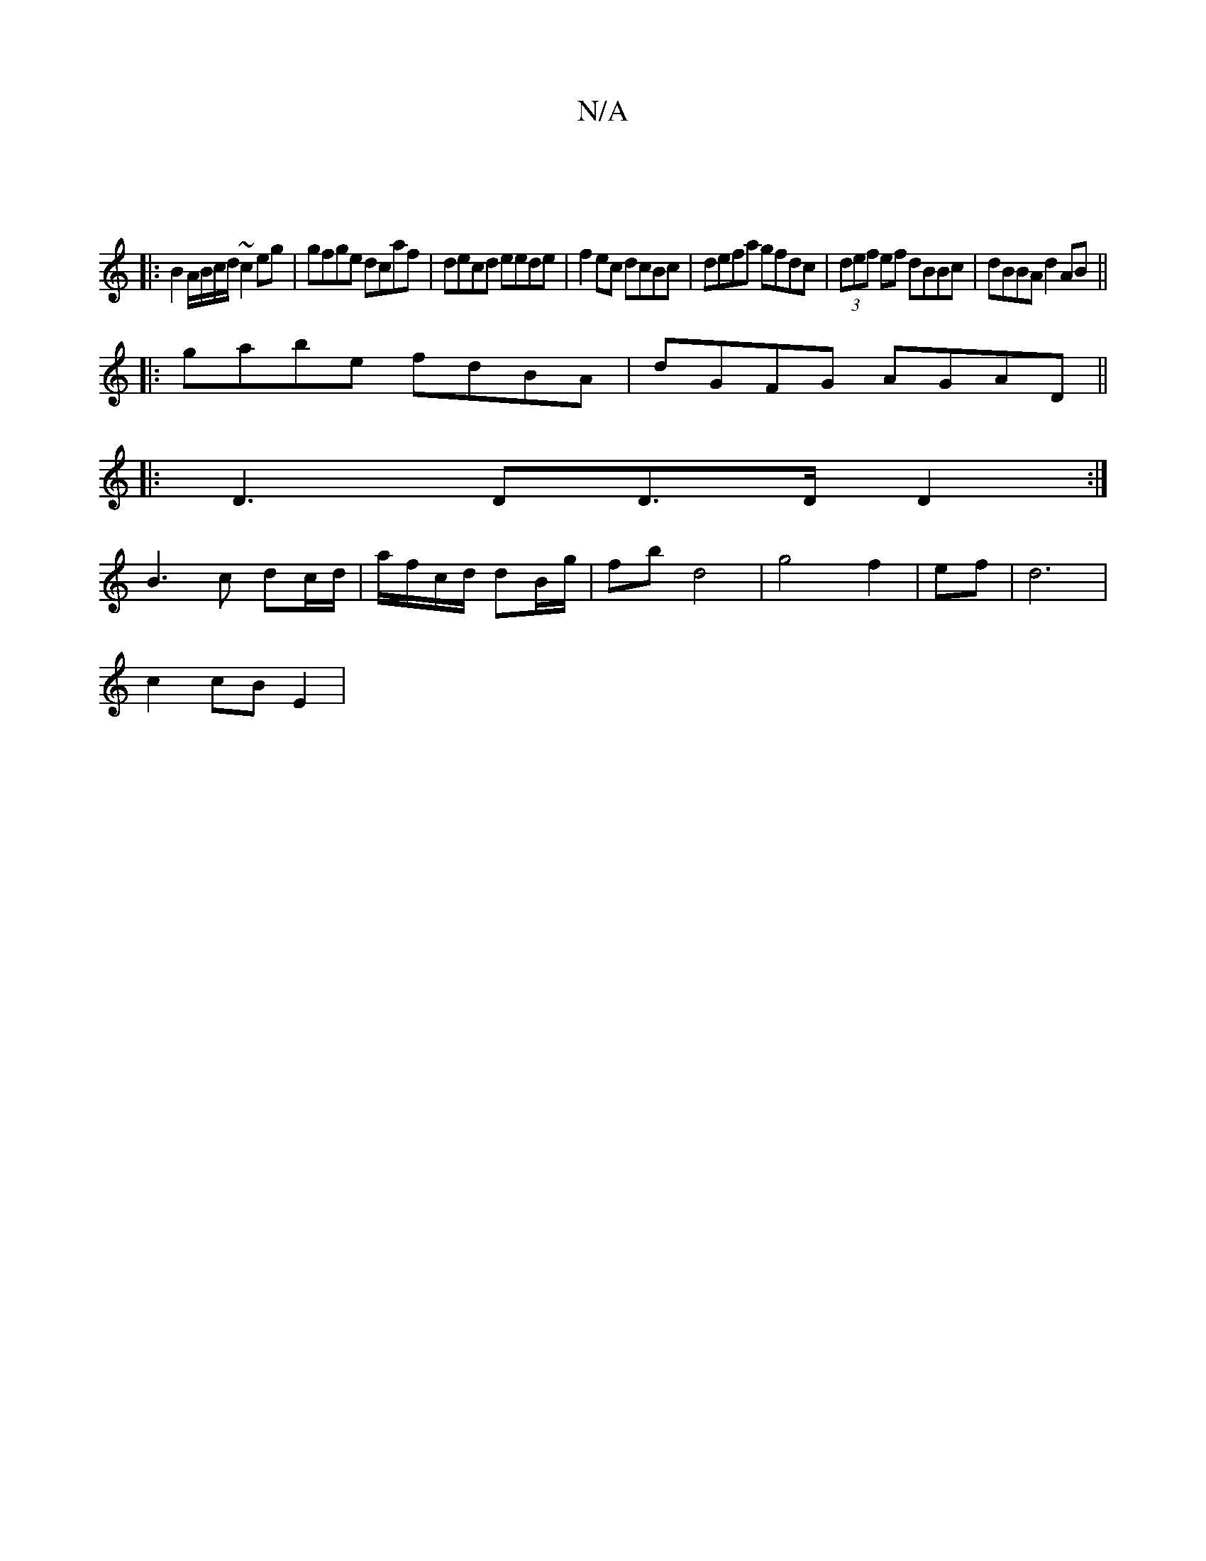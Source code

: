 X:1
T:N/A
M:4/4
R:N/A
K:Cmajor
||
|: B2 A/B/c/d/ ~c2 eg|gfge dcaf|decd eede|f2ec dcBc|defa gfdc|(3def ef dBBc | dBBA d2 AB ||
|:gabe fdBA | dGFG AGAD ||
|:D3 DD>DD2 :|
B3 c dc/d/ | a/f/c/d/ dB/g/ | fb d4 |  g4 f2|ef|d6 |
c2 cB E2 |